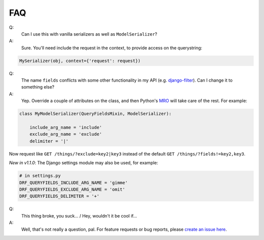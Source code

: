 FAQ
---

Q:
  Can I use this with vanilla serializers as well as ``ModelSerializer``?
A:
  Sure.  You'll need include the request in the context, to provide access on the querystring:

.. code-block:: python

    MySerializer(obj, context={'request': request})


Q:
  The name ``fields`` conflicts with some other functionality in my API (e.g. `django-filter <https://django-filter.readthedocs.io/en/latest/guide/rest_framework.html>`_).  Can I change it to something else?
A:
  Yep.  Override a couple of attributes on the class, and then Python's `MRO <https://docs.python.org/3/glossary.html#term-method-resolution-order>`_ will take care of the rest.  For example:

.. code-block:: python

    class MyModelSerializer(QueryFieldsMixin, ModelSerializer):

        include_arg_name = 'include'
        exclude_arg_name = 'exclude'
        delimiter = '|'


Now request like ``GET /things/?exclude=key2|key3`` instead of the default ``GET /things/?fields!=key2,key3``.

*New in v1.1.0*: The Django settings module may also be used, for example:

.. code-block:: python

    # in settings.py
    DRF_QUERYFIELDS_INCLUDE_ARG_NAME = 'gimme'
    DRF_QUERYFIELDS_EXCLUDE_ARG_NAME = 'omit'
    DRF_QUERYFIELDS_DELIMITER = '+'


Q:
  This thing broke, you suck... / Hey, wouldn't it be cool if...
A:
  Well, that's not really a question, pal.  For feature requests or bug reports, please `create an issue here <https://github.com/wimglenn/djangorestframework-queryfields/issues>`_.
